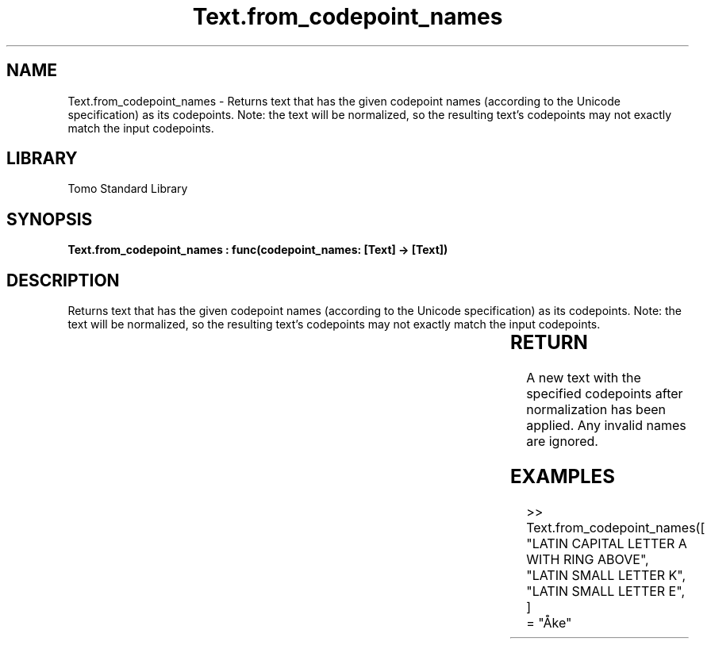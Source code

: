 '\" t
.\" Copyright (c) 2025 Bruce Hill
.\" All rights reserved.
.\"
.TH Text.from_codepoint_names 3 2025-04-19T14:30:40.367510 "Tomo man-pages"
.SH NAME
Text.from_codepoint_names \- Returns text that has the given codepoint names (according to the Unicode specification) as its codepoints. Note: the text will be normalized, so the resulting text's codepoints may not exactly match the input codepoints.

.SH LIBRARY
Tomo Standard Library
.SH SYNOPSIS
.nf
.BI "Text.from_codepoint_names : func(codepoint_names: [Text] -> [Text])"
.fi

.SH DESCRIPTION
Returns text that has the given codepoint names (according to the Unicode specification) as its codepoints. Note: the text will be normalized, so the resulting text's codepoints may not exactly match the input codepoints.


.TS
allbox;
lb lb lbx lb
l l l l.
Name	Type	Description	Default
codepoint_names	[Text]	The names of each codepoint in the desired text (case-insentive). 	-
.TE
.SH RETURN
A new text with the specified codepoints after normalization has been applied. Any invalid names are ignored.

.SH EXAMPLES
.EX
>> Text.from_codepoint_names([
"LATIN CAPITAL LETTER A WITH RING ABOVE",
"LATIN SMALL LETTER K",
"LATIN SMALL LETTER E",
]
= "Åke"
.EE
